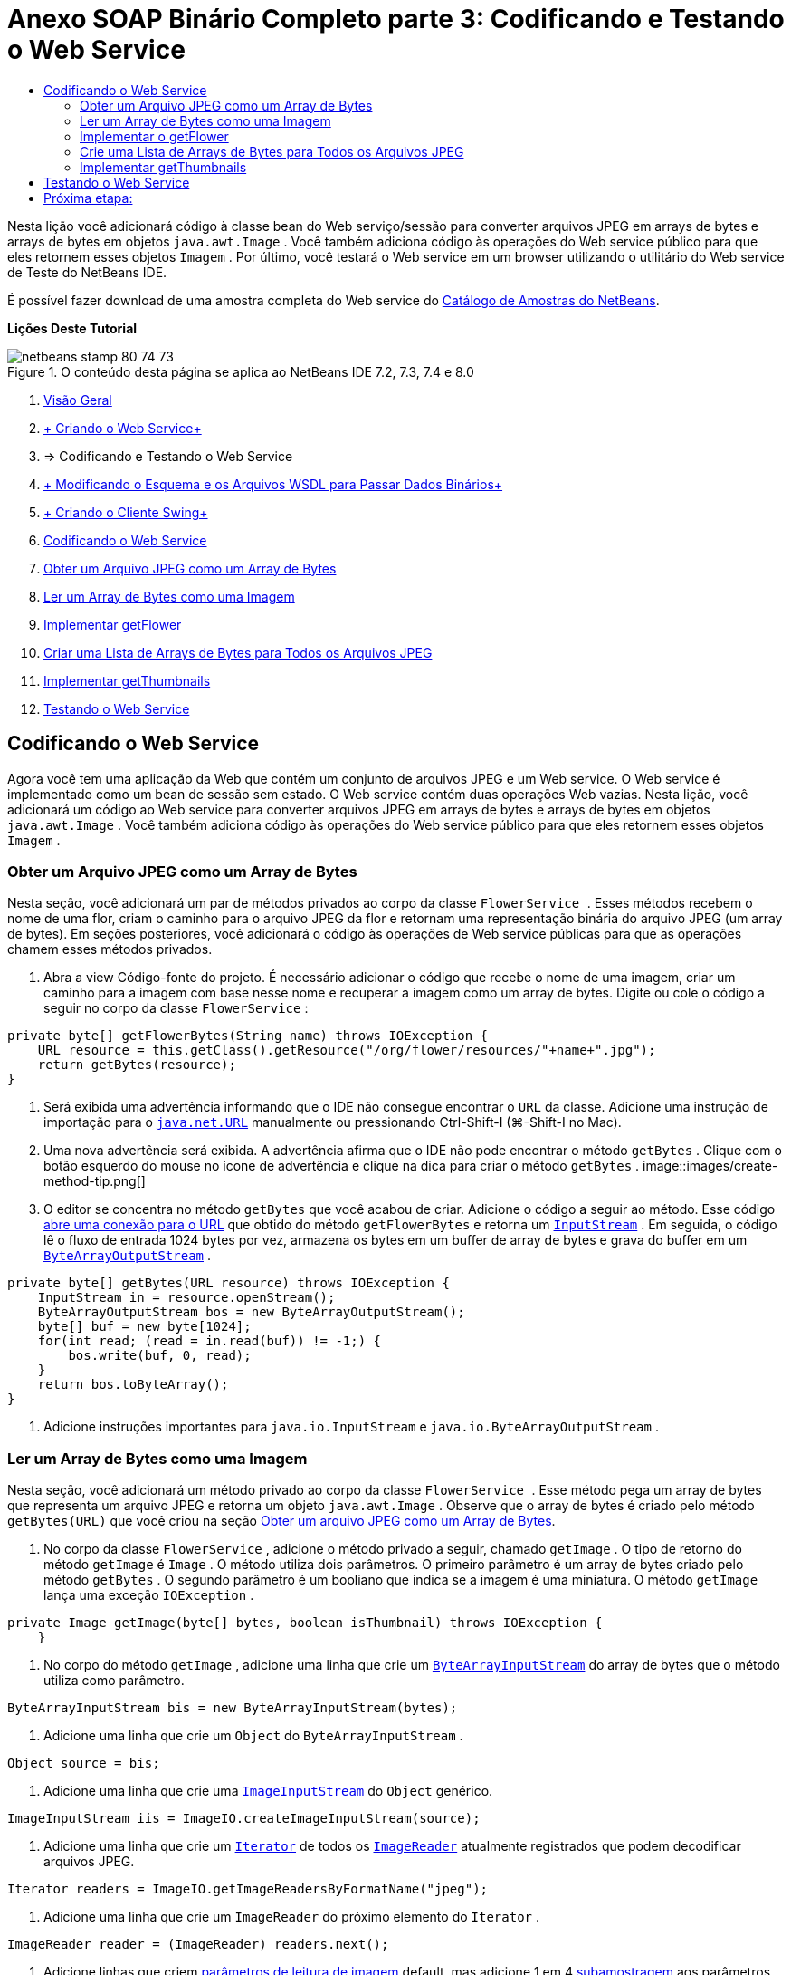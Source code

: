// 
//     Licensed to the Apache Software Foundation (ASF) under one
//     or more contributor license agreements.  See the NOTICE file
//     distributed with this work for additional information
//     regarding copyright ownership.  The ASF licenses this file
//     to you under the Apache License, Version 2.0 (the
//     "License"); you may not use this file except in compliance
//     with the License.  You may obtain a copy of the License at
// 
//       http://www.apache.org/licenses/LICENSE-2.0
// 
//     Unless required by applicable law or agreed to in writing,
//     software distributed under the License is distributed on an
//     "AS IS" BASIS, WITHOUT WARRANTIES OR CONDITIONS OF ANY
//     KIND, either express or implied.  See the License for the
//     specific language governing permissions and limitations
//     under the License.
//

= Anexo SOAP Binário Completo parte 3: Codificando e Testando o Web Service
:jbake-type: tutorial
:jbake-tags: tutorials 
:jbake-status: published
:icons: font
:syntax: true
:source-highlighter: pygments
:toc: left
:toc-title:
:description: Anexo SOAP Binário Completo parte 3: Codificando e Testando o Web Service - Apache NetBeans
:keywords: Apache NetBeans, Tutorials, Anexo SOAP Binário Completo parte 3: Codificando e Testando o Web Service

Nesta lição você adicionará código à classe bean do Web serviço/sessão para converter arquivos JPEG em arrays de bytes e arrays de bytes em objetos  ``java.awt.Image`` . Você também adiciona código às operações do Web service público para que eles retornem esses objetos  ``Imagem`` . Por último, você testará o Web service em um browser utilizando o utilitário do Web service de Teste do NetBeans IDE.

É possível fazer download de uma amostra completa do Web service do link:https://netbeans.org/projects/samples/downloads/download/Samples%252FWeb%2520Services%252FWeb%2520Service%2520Passing%2520Binary%2520Data%2520--%2520EE6%252FFlowerAlbumService.zip[+Catálogo de Amostras do NetBeans+].

*Lições Deste Tutorial*

image::images/netbeans-stamp-80-74-73.png[title="O conteúdo desta página se aplica ao NetBeans IDE 7.2, 7.3, 7.4 e 8.0"]

1. link:./flower_overview.html[+Visão Geral+]
2. link:flower_ws.html[+ Criando o Web Service+]
3. => Codificando e Testando o Web Service
4. link:./flower_wsdl_schema.html[+ Modificando o Esquema e os Arquivos WSDL para Passar Dados Binários+]
5. link:./flower_swing.html[+ Criando o Cliente Swing+]


1. <<coding-ws,Codificando o Web Service>>

1. <<retrieve-jpeg-as-bytes,Obter um Arquivo JPEG como um Array de Bytes>>
2. <<read-bytes-as-image,Ler um Array de Bytes como uma Imagem>>
3. <<implement-getflower,Implementar getFlower>>
4. <<create-byte-array-list,Criar uma Lista de Arrays de Bytes para Todos os Arquivos JPEG>>
5. <<implement-getthumbnails,Implementar getThumbnails>>
2. <<test-ws,Testando o Web Service>>


[[coding-ws]]
== Codificando o Web Service

Agora você tem uma aplicação da Web que contém um conjunto de arquivos JPEG e um Web service. O Web service é implementado como um bean de sessão sem estado. O Web service contém duas operações Web vazias. Nesta lição, você adicionará um código ao Web service para converter arquivos JPEG em arrays de bytes e arrays de bytes em objetos  ``java.awt.Image`` . Você também adiciona código às operações do Web service público para que eles retornem esses objetos  ``Imagem`` .


[[retrieve-jpeg-as-bytes]]
=== Obter um Arquivo JPEG como um Array de Bytes

Nesta seção, você adicionará um par de métodos privados ao corpo da classe  ``FlowerService `` . Esses métodos recebem o nome de uma flor, criam o caminho para o arquivo JPEG da flor e retornam uma representação binária do arquivo JPEG (um array de bytes). Em seções posteriores, você adicionará o código às operações de Web service públicas para que as operações chamem esses métodos privados.

1. Abra a view Código-fonte do projeto. É necessário adicionar o código que recebe o nome de uma imagem, criar um caminho para a imagem com base nesse nome e recuperar a imagem como um array de bytes. Digite ou cole o código a seguir no corpo da classe  ``FlowerService`` :

[source,java]
----

private byte[] getFlowerBytes(String name) throws IOException {
    URL resource = this.getClass().getResource("/org/flower/resources/"+name+".jpg");
    return getBytes(resource);
}
----
2. Será exibida uma advertência informando que o IDE não consegue encontrar o  ``URL``  da classe. Adicione uma instrução de importação para o  ``link:http://download.oracle.com/javase/6/docs/api/java/net/URL.html[+java.net.URL+]``  manualmente ou pressionando Ctrl-Shift-I (⌘-Shift-I no Mac).
3. Uma nova advertência será exibida. A advertência afirma que o IDE não pode encontrar o método  ``getBytes`` . Clique com o botão esquerdo do mouse no ícone de advertência e clique na dica para criar o método  ``getBytes`` .
image::images/create-method-tip.png[]
4. O editor se concentra no método  ``getBytes``  que você acabou de criar. Adicione o código a seguir ao método. Esse código link:http://download.oracle.com/javase/6/docs/api/java/net/URL.html#openStream%28%29[+abre uma conexão para o URL+] que obtido do método  ``getFlowerBytes``  e retorna um  ``link:http://download.oracle.com/javase/6/docs/api/java/io/InputStream.html[+InputStream+]`` . Em seguida, o código lê o fluxo de entrada 1024 bytes por vez, armazena os bytes em um buffer de array de bytes e grava do buffer em um  ``link:http://download.oracle.com/javase/6/docs/api/java/io/ByteArrayOutputStream.html[+ByteArrayOutputStream+]`` .

[source,java]
----

private byte[] getBytes(URL resource) throws IOException {
    InputStream in = resource.openStream();
    ByteArrayOutputStream bos = new ByteArrayOutputStream();
    byte[] buf = new byte[1024];
    for(int read; (read = in.read(buf)) != -1;) {
        bos.write(buf, 0, read);
    }
    return bos.toByteArray();
}
----
5. Adicione instruções importantes para  ``java.io.InputStream``  e  ``java.io.ByteArrayOutputStream`` .


[[read-bytes-as-image]]
=== Ler um Array de Bytes como uma Imagem

Nesta seção, você adicionará um método privado ao corpo da classe  ``FlowerService `` . Esse método pega um array de bytes que representa um arquivo JPEG e retorna um objeto `` java.awt.Image`` . Observe que o array de bytes é criado pelo método  ``getBytes(URL)``  que você criou na seção <<retrieve-jpeg-as-bytes,Obter um arquivo JPEG como um Array de Bytes>>.

1. No corpo da classe  ``FlowerService`` , adicione o método privado a seguir, chamado  ``getImage`` . O tipo de retorno do método  ``getImage``  é  ``Image`` . O método utiliza dois parâmetros. O primeiro parâmetro é um array de bytes criado pelo método  ``getBytes`` . O segundo parâmetro é um booliano que indica se a imagem é uma miniatura. O método  ``getImage``  lança uma exceção  ``IOException`` .

[source,java]
----

private Image getImage(byte[] bytes, boolean isThumbnail) throws IOException {
    }
----
2. No corpo do método  ``getImage`` , adicione uma linha que crie um  ``link:http://download.oracle.com/javase/6/docs/api/java/io/ByteArrayInputStream.html[+ByteArrayInputStream+]``  do array de bytes que o método utiliza como parâmetro.

[source,java]
----

ByteArrayInputStream bis = new ByteArrayInputStream(bytes);
----
3. Adicione uma linha que crie um  ``Object``  do  ``ByteArrayInputStream`` .

[source,java]
----

Object source = bis;
----
4. Adicione uma linha que crie uma  ``link:http://download.oracle.com/javase/6/docs/api/javax/imageio/stream/ImageInputStream.html[+ImageInputStream+]``  do  ``Object``  genérico.

[source,java]
----

ImageInputStream iis = ImageIO.createImageInputStream(source);
----
5. Adicione uma linha que crie um  ``link:http://download.oracle.com/javase/6/docs/api/java/util/Iterator.html[+Iterator+]``  de todos os  ``link:http://download.oracle.com/javase/6/docs/api/javax/imageio/ImageReader.html[+ImageReader+]``  atualmente registrados que podem decodificar arquivos JPEG.

[source,java]
----

Iterator readers = ImageIO.getImageReadersByFormatName("jpeg");
----
6. Adicione uma linha que crie um  ``ImageReader``  do próximo elemento do  ``Iterator`` .

[source,java]
----

ImageReader reader = (ImageReader) readers.next();
----
7. Adicione linhas que criem link:http://download.oracle.com/javase/6/docs/api/javax/imageio/IIOParam.html[+parâmetros de leitura de imagem+] default, mas adicione 1 em 4 link:http://download.oracle.com/javase/6/docs/api/javax/imageio/IIOParam.html#setSourceSubsampling%28int,%20int,%20int,%20int%29[+subamostragem+] aos parâmetros de leitura da imagem  se a  ``Image``  representar uma miniatura.

[source,java]
----

ImageReadParam param = reader.getDefaultReadParam();
if (isThumbnail) {
    param.setSourceSubsampling(4, 4, 0, 0);
}
----
8. Por último, adicione o código que utiliza o objeto  ``ImageReader``  para ler o objeto  ``ImageInputStream``  e retornar uma  ``Image``  com base nesse objeto e nos parâmetros de leitura da imagem.

[source,java]
----

reader.setInput(iis, true);
return reader.read(0, param);
----
9. Pressione Ctrl-Shift-I (⌘-Shift-I no MacOS). A caixa de diálogo Corrigir Todas as Importações será aberta. Aceite as sugestões default da caixa de diálogo Corrigir todas as Importações e clique em OK.
image::images/fix-getimage-imports.png[]

O método  ``getImage``  agora está concluído.


[source,java]
----

private Image getImage(byte[] bytes, boolean isThumbnail) throws IOException {
    ByteArrayInputStream bis = new ByteArrayInputStream(bytes);
    Object source = bis; // File or InputStream
    ImageInputStream iis = ImageIO.createImageInputStream(source);
    Iterator readers = ImageIO.getImageReadersByFormatName("jpeg");
    ImageReader reader = (ImageReader) readers.next();
    ImageReadParam param = reader.getDefaultReadParam();
    if (isThumbnail) {
        param.setSourceSubsampling(4, 4, 0, 0);
    }
    reader.setInput(iis, true);
    return reader.read(0, param);
}
----


[[implement-getflower]]
=== Implementar o getFlower

Adicione o código de implementação a seguir ao método  ``getFlower()``  para obter uma flor pelo seu nome e retornar a imagem dessa flor, conforme indicado a seguir. Observe que esse código chama o método  ``getFlowerBytes(name)``  para obter o arquivo JPEG como um array de bytes. Em seguida, o código chama o método  ``getImage``  privado para retornar o array de bytes como um objeto  ``Image`` .


[source,java]
----

@WebMethod(operationName = "getFlower")
public Image getFlower(@WebParam(name = "name") String name) throws IOException {
    byte[] bytes = getFlowerBytes(name);
    return getImage(bytes, false);
}
----


[[create-byte-array-list]]
=== Crie uma Lista de Arrays de Bytes para Todos os Arquivos JPEG

1. Na parte superior do corpo da classe de  ``FlowerService`` , crie um array de Strings dos nomes de cada flor.

[source,java]
----

private static final String[] FLOWERS = {"aster", "honeysuckle", "rose", "sunflower"};
----
2. Adicione um método que crie uma  ``link:http://download.oracle.com/javase/6/docs/api/java/util/ArrayList.html[+ArrayList+]``  e que adicione um array de bytes para cada flor à  ``List`` .

[source,java]
----

private List allFlowers() throws IOException {
    List flowers = new ArrayList();
    for (String flower:FLOWERS) {
        URL resource = this.getClass().getResource("/org/flower/resources/"+flower+".jpg");
        flowers.add(getBytes(resource));
    }
    return flowers;
}
----
3. Adicione instruções de importação para  ``java.util.ArrayList``  e  ``java.util.List`` .


[[implement-getthumbnails]]
=== Implementar getThumbnails

Altere o método  ``getThumbnails()``  da seguinte forma. Observe que você adiciona o código de implementação e altera o tipo de retorno de  ``List``  para  ``List<Image>`` . Observe também que você passa o valor booliano de  ``isThumbnail ``  de  ``true``  para o método  ``getImage`` . O código de implementação de  ``getThumbnails``  chama o método  ``allFlowers``  para <<create-byte-array-list,criar uma lista de arrays de bytes para todos os arquivos JPEG>>. O método  ``getThumbnails``  cria, em seguida, uma  ``List``  de  ``Image``  e chama o método  ``getImage``  para cada flor, para retornar o array de bytes para essa flor como um objeto  ``Image``  e adiciona essa  ``Image``  à  ``List`` .


[source,java]
----

@WebMethod(operationName = "getThumbnails")
public List<Image> getThumbnails() throws IOException {
    List<byte[]> flowers = allFlowers();
    List<Image> flowerList = new ArrayList<Image>(flowers.size());
    for (byte[] flower : flowers) {
        flowerList.add(getImage(flower, true));
    }
    return flowerList;
}
----

O bean de sessão/Web serviço combinado agora está completo. O form final da classe do Web service será:


[source,java]
----

package org.flower.service;import java.awt.Image;
import java.io.ByteArrayInputStream;
import java.io.ByteArrayOutputStream;
import java.io.IOException;
import java.io.InputStream;
import java.net.URL;
import java.util.ArrayList;
import java.util.Iterator;
import java.util.List;
import javax.jws.WebMethod;
import javax.jws.WebParam;
import javax.jws.WebService;
import javax.ejb.Stateless;
import javax.imageio.ImageIO;
import javax.imageio.ImageReadParam;
import javax.imageio.ImageReader;
import javax.imageio.stream.ImageInputStream;@WebService(serviceName = "FlowerService")
@Stateless()
public class FlowerService {private static final String[] FLOWERS = {"aster", "honeysuckle", "rose", "sunflower"};@WebMethod(operationName = "getFlower")
    public Image getFlower(@WebParam(name = "name") String name) throws IOException {
        byte[] bytes = getFlowerBytes(name);
        return getImage(bytes, false);
    }@WebMethod(operationName = "getThumbnails")
    public List<Image> getThumbnails() throws IOException {
        List flowers = allFlowers();
        List<Image> flowerList = new ArrayList<Image>(flowers.size());
        for (byte[] flower : flowers) {
            flowerList.add(getImage(flower, true));
        }
        return flowerList;
    }private byte[] getFlowerBytes(String name) throws IOException {
        URL resource = this.getClass().getResource("/org/flower/resources/" + name + ".jpg");
        return getBytes(resource);
    }private byte[] getBytes(URL resource) throws IOException {
        InputStream in = resource.openStream();
        ByteArrayOutputStream bos = new ByteArrayOutputStream();
        byte[] buf = new byte[1024];
        for (int read; (read = in.read(buf)) != -1;) {
            bos.write(buf, 0, read);
        }
        return bos.toByteArray();
    }private Image getImage(byte[] bytes, boolean isThumbnail) throws IOException {
        ByteArrayInputStream bis = new ByteArrayInputStream(bytes);
        Iterator readers = ImageIO.getImageReadersByFormatName("jpeg");
        ImageReader reader = (ImageReader) readers.next();
        Object source = bis; // File or InputStream
        ImageInputStream iis = ImageIO.createImageInputStream(source);
        reader.setInput(iis, true);
        ImageReadParam param = reader.getDefaultReadParam();
        if (isThumbnail) {
            param.setSourceSubsampling(4, 4, 0, 0);
        }
        return reader.read(0, param);
    }private List allFlowers() throws IOException {
        List flowers = new ArrayList();
        for (String flower : FLOWERS) {
            URL resource = this.getClass().getResource("/flower/album/resources/" + flower + ".jpg");
            flowers.add(getBytes(resource));
        }
        return flowers;
    }
}
----


[[test-ws]]
== Testando o Web Service

Agora que o Web service está completo, você pode implantá-lo e testá-lo.

*Para testar o Web service:*

1. Clique com o botão direito do mouse no nó FlowerAlbumService, e selecione Implantar. O IDE compila o código-fonte, inicia o servidor GlassFish e implanta o arquivo WAR do projeto no servidor. Se você abrir a janela Serviços, você poderá ver o  ``FlowerService``  implantado no nó Aplicações do servidor.

*Importante:* é necessária a Versão 3.1 ou posterior do GlassFish Server Open Source Edition.

image::images/deployed-service.png[]
2. Expanda o nó Web Services do projeto. Clique com o botão direito do mouse em FlowerService e selecione Testar Web Service.
image::images/test-ws-node.png[]
3. O testador do Web service será aberto no browser. Digite "rosa" no campo do parâmetro de  ``getFlower`` .
image::images/ws-tester.png[]
4. Pressione o botão  ``getFlower`` . O IDE mostrará as informações sobre o chamado no browser. Ao observar o "Método Retornado", você verá que ele está truncado. Você deseja ver uma imagem, não uma série de símbolos. Entretanto, já que  ``java.awt.Image``  não é um tipo de esquema válido, você precisa configurar manualmente o arquivo do esquema para retornar dados image/jpeg binários. Você fará isso no próximo tutorial. 
image::images/ws-tester-badschema.png[]
5. 

== Próxima etapa:

link:./flower_wsdl_schema.html[+ Modificando o Esquema e os Arquivos WSDL para Passar Dados Binários+]

link:/about/contact_form.html?to=3&subject=Feedback:%20Flower%20Coding%20WS%20EE6[+Enviar Feedback neste Tutorial+]

Para enviar comentários e sugestões, obter suporte e se manter informado sobre os mais recentes desenvolvimentos das funcionalidades de desenvolvimento Java EE do NetBeans IDE, link:../../../community/lists/top.html[+inscreva-se na lista de notícias nbj2ee@netbeans.org+].

